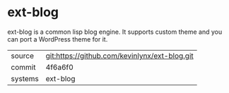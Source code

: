 * ext-blog

ext-blog is a common lisp blog engine. It supports custom theme and you can port a WordPress theme for it.

|---------+-------------------------------------------|
| source  | git:https://github.com/kevinlynx/ext-blog.git   |
| commit  | 4f6a6f0  |
| systems | ext-blog |
|---------+-------------------------------------------|


